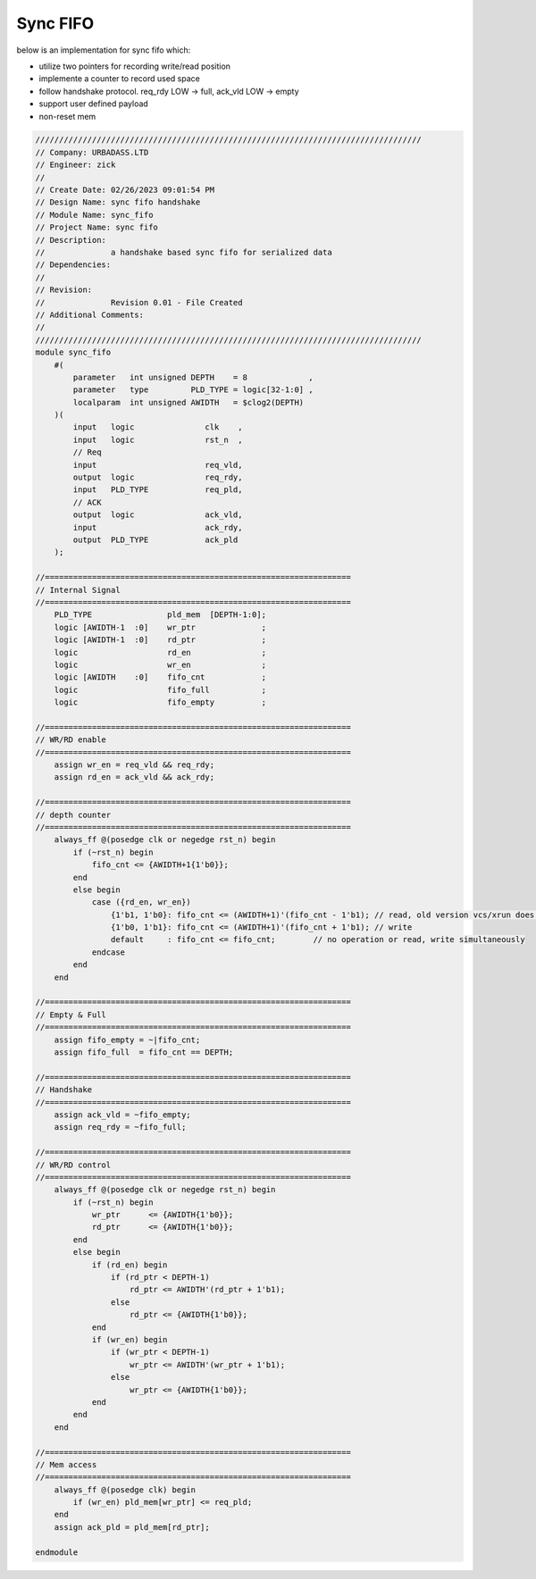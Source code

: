 Sync FIFO
============================

below is an implementation for sync fifo which: 

- utilize two pointers for recording write/read position

- implemente a counter to record used space

- follow handshake protocol. req_rdy LOW -> full, ack_vld LOW -> empty

- support user defined payload

- non-reset mem

.. code-block:: systemverilog

    //////////////////////////////////////////////////////////////////////////////////
    // Company: URBADASS.LTD
    // Engineer: zick
    // 
    // Create Date: 02/26/2023 09:01:54 PM
    // Design Name: sync fifo handshake
    // Module Name: sync_fifo
    // Project Name: sync fifo
    // Description: 
    //              a handshake based sync fifo for serialized data
    // Dependencies: 
    // 
    // Revision:
    //              Revision 0.01 - File Created
    // Additional Comments:
    // 
    //////////////////////////////////////////////////////////////////////////////////
    module sync_fifo
        #(
            parameter   int unsigned DEPTH    = 8             ,
            parameter   type         PLD_TYPE = logic[32-1:0] ,  
            localparam  int unsigned AWIDTH   = $clog2(DEPTH)
        )(
            input   logic               clk    ,
            input   logic               rst_n  ,
            // Req
            input                       req_vld,
            output  logic               req_rdy,
            input   PLD_TYPE            req_pld,
            // ACK
            output  logic               ack_vld,
            input                       ack_rdy,
            output  PLD_TYPE            ack_pld
        );

    //=================================================================
    // Internal Signal
    //=================================================================
        PLD_TYPE                pld_mem  [DEPTH-1:0];
        logic [AWIDTH-1  :0]    wr_ptr              ;
        logic [AWIDTH-1  :0]    rd_ptr              ;
        logic                   rd_en               ;
        logic                   wr_en               ;
        logic [AWIDTH    :0]    fifo_cnt            ;
        logic                   fifo_full           ;
        logic                   fifo_empty          ;

    //=================================================================
    // WR/RD enable
    //=================================================================
        assign wr_en = req_vld && req_rdy;
        assign rd_en = ack_vld && ack_rdy;

    //=================================================================
    // depth counter
    //=================================================================
        always_ff @(posedge clk or negedge rst_n) begin
            if (~rst_n) begin
                fifo_cnt <= {AWIDTH+1{1'b0}};
            end
            else begin
                case ({rd_en, wr_en})
                    {1'b1, 1'b0}: fifo_cnt <= (AWIDTH+1)'(fifo_cnt - 1'b1); // read, old version vcs/xrun does not support type(fifo_cnt)'
                    {1'b0, 1'b1}: fifo_cnt <= (AWIDTH+1)'(fifo_cnt + 1'b1); // write 
                    default     : fifo_cnt <= fifo_cnt;        // no operation or read, write simultaneously
                endcase
            end
        end

    //=================================================================
    // Empty & Full
    //=================================================================
        assign fifo_empty = ~|fifo_cnt;
        assign fifo_full  = fifo_cnt == DEPTH;

    //=================================================================
    // Handshake
    //=================================================================
        assign ack_vld = ~fifo_empty;
        assign req_rdy = ~fifo_full;

    //=================================================================
    // WR/RD control
    //=================================================================
        always_ff @(posedge clk or negedge rst_n) begin
            if (~rst_n) begin
                wr_ptr      <= {AWIDTH{1'b0}};
                rd_ptr      <= {AWIDTH{1'b0}};
            end
            else begin
                if (rd_en) begin
                    if (rd_ptr < DEPTH-1)
                        rd_ptr <= AWIDTH'(rd_ptr + 1'b1);
                    else 
                        rd_ptr <= {AWIDTH{1'b0}};
                end
                if (wr_en) begin
                    if (wr_ptr < DEPTH-1)
                        wr_ptr <= AWIDTH'(wr_ptr + 1'b1);
                    else 
                        wr_ptr <= {AWIDTH{1'b0}};
                end
            end
        end

    //=================================================================
    // Mem access
    //=================================================================
        always_ff @(posedge clk) begin
            if (wr_en) pld_mem[wr_ptr] <= req_pld;
        end
        assign ack_pld = pld_mem[rd_ptr];

    endmodule